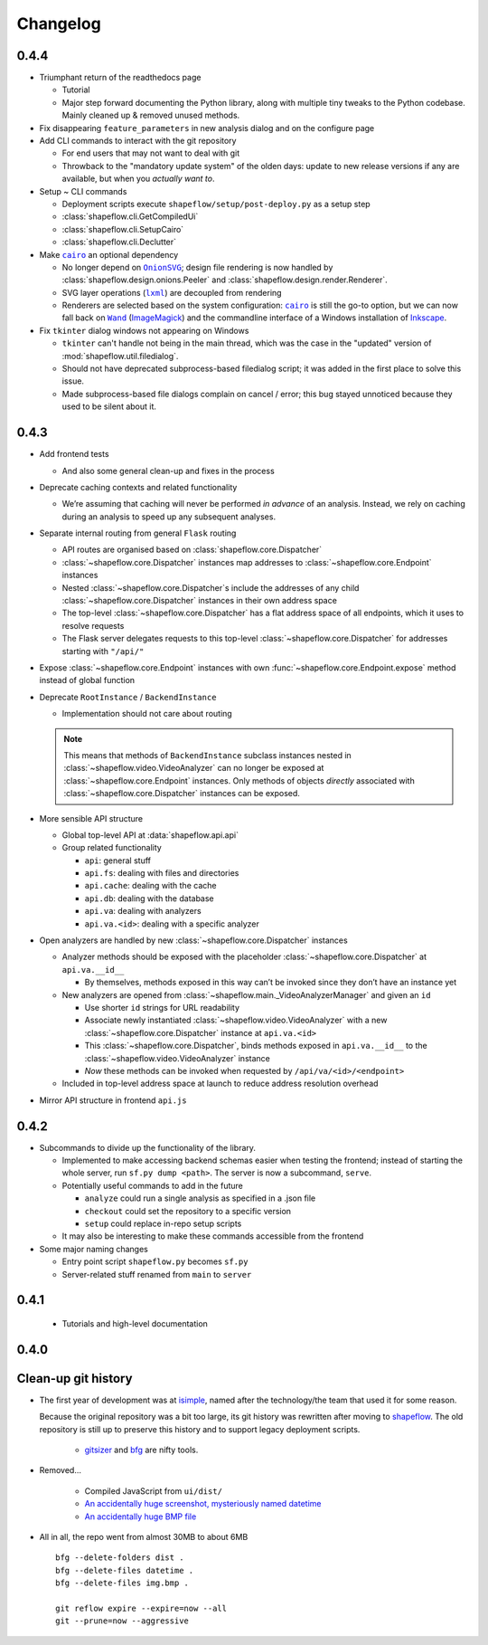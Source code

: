 Changelog
=========

0.4.4
-----

* Triumphant return of the readthedocs page

  * Tutorial

  * Major step forward documenting the Python library, along with multiple
    tiny tweaks to the Python codebase. Mainly cleaned up & removed unused
    methods.

* Fix disappearing ``feature_parameters`` in new analysis dialog and on the
  configure page

* Add CLI commands to interact with the git repository

  * For end users that may not want to deal with git

  * Throwback to the "mandatory update system" of the olden days:
    update to new release versions if any are available, but when you
    *actually want to*.

* Setup ~ CLI commands

  * Deployment scripts execute ``shapeflow/setup/post-deploy.py`` as a setup step

  * :class:`shapeflow.cli.GetCompiledUi`

  * :class:`shapeflow.cli.SetupCairo`

  * :class:`shapeflow.cli.Declutter`

* Make |cairo|_ an optional dependency

  * No longer depend on |OnionSVG|_; design file rendering is now handled by
    :class:`shapeflow.design.onions.Peeler` and
    :class:`shapeflow.design.render.Renderer`.
  * SVG layer operations (|lxml|_) are decoupled from rendering
  * Renderers are selected based on the system configuration: |cairo|_ is
    still the go-to option, but we can now fall back on
    |Wand|_ (`ImageMagick`_)
    and the commandline interface of a Windows installation of `Inkscape`_.

* Fix ``tkinter`` dialog windows not appearing on Windows

  * ``tkinter`` can't handle not being in the main thread, which was the case
    in the "updated" version of :mod:`shapeflow.util.filedialog`.

  * Should not have deprecated subprocess-based filedialog script; it was
    added in the first place to solve this issue.

  * Made subprocess-based file dialogs complain on cancel / error; this bug
    stayed unnoticed because they used to be silent about it.

0.4.3
-----

* Add frontend tests

  * And also some general clean-up and fixes in the process

* Deprecate caching contexts and related functionality

  * We’re assuming that caching will never be performed *in advance*
    of an analysis. Instead, we rely on caching during an analysis to
    speed up any subsequent analyses.

* Separate internal routing from general ``Flask`` routing

  * API routes are organised based on :class:`shapeflow.core.Dispatcher`

  * :class:`~shapeflow.core.Dispatcher` instances map addresses to
    :class:`~shapeflow.core.Endpoint` instances

  * Nested :class:`~shapeflow.core.Dispatcher`s include the addresses
    of any child :class:`~shapeflow.core.Dispatcher` instances in their
    own address space

  * The top-level :class:`~shapeflow.core.Dispatcher` has a flat
    address space of all endpoints, which it uses to resolve requests

  * The Flask server delegates requests to this top-level
    :class:`~shapeflow.core.Dispatcher` for addresses
    starting with ``"/api/"``

* Expose :class:`~shapeflow.core.Endpoint` instances with own
  :func:`~shapeflow.core.Endpoint.expose` method instead of global function

* Deprecate ``RootInstance`` / ``BackendInstance``

  * Implementation should not care about routing

  .. note::
      This means that methods of ``BackendInstance`` subclass instances
      nested in :class:`~shapeflow.video.VideoAnalyzer` can no longer be
      exposed at :class:`~shapeflow.core.Endpoint` instances. Only methods
      of objects *directly* associated with
      :class:`~shapeflow.core.Dispatcher` instances can be exposed.

* More sensible API structure

  * Global top-level API at :data:`shapeflow.api.api`

  * Group related functionality

    * ``api``: general stuff

    * ``api.fs``: dealing with files and directories

    * ``api.cache``: dealing with the cache

    * ``api.db``: dealing with the database

    * ``api.va``: dealing with analyzers

    * ``api.va.<id>``: dealing with a specific analyzer

* Open analyzers are handled by new
  :class:`~shapeflow.core.Dispatcher` instances

  * Analyzer methods should be exposed with the placeholder
    :class:`~shapeflow.core.Dispatcher` at ``api.va.__id__``

    * By themselves, methods exposed in this way can’t be
      invoked since they don’t have an instance yet

  * New analyzers are opened from
    :class:`~shapeflow.main._VideoAnalyzerManager` and given an ``id``

    * Use shorter ``id`` strings for URL readability

    * Associate newly instantiated
      :class:`~shapeflow.video.VideoAnalyzer` with a new
      :class:`~shapeflow.core.Dispatcher` instance at ``api.va.<id>``

    * This :class:`~shapeflow.core.Dispatcher`, binds methods exposed in
      ``api.va.__id__`` to the :class:`~shapeflow.video.VideoAnalyzer`
      instance

    * *Now* these methods can be invoked
      when requested by ``/api/va/<id>/<endpoint>``

  * Included in top-level address space at launch
    to reduce address resolution overhead

* Mirror API structure in frontend ``api.js``

0.4.2
-----

* Subcommands to divide up the functionality of the library.

  * Implemented to make accessing backend schemas easier when testing the
    frontend; instead of starting the whole server,
    run ``sf.py dump <path>``. The server is now a subcommand, ``serve``.

  * Potentially useful commands to add in the future

    * ``analyze`` could run a single analysis as specified in a .json file

    * ``checkout`` could set the repository to a specific version

    * ``setup`` could replace in-repo setup scripts

  * It may also be interesting to make these commands accessible
    from the frontend

* Some major naming changes

  * Entry point script ``shapeflow.py`` becomes ``sf.py``

  * Server-related stuff renamed from ``main`` to ``server``

0.4.1
-----

  * Tutorials and high-level documentation

0.4.0
-----

Clean-up git history
--------------------

* The first year of development was at `isimple`_, named after the
  technology/the team that used it for some reason.

  Because the original repository was a bit too large, its git history was
  rewritten after moving to `shapeflow`_. The old repository is still up to
  preserve this history and to support legacy deployment scripts.

    * `gitsizer`_ and `bfg`_ are nifty tools.

* Removed...

    * Compiled JavaScript from ``ui/dist/``

    * `An accidentally huge screenshot, mysteriously named datetime <rm1_>`_

    * `An accidentally huge BMP file <rm2_>`_

* All in all, the repo went from almost 30MB to about 6MB ::

   bfg --delete-folders dist .
   bfg --delete-files datetime .
   bfg --delete-files img.bmp .

   git reflow expire --expire=now --all
   git --prune=now --aggressive

.. _shapeflow: https://github.com/ybnd/shapeflow
.. _isimple: https://github.com/ybnd/isimple
.. _gitsizer: https://github.com/github/git-sizer
.. _bfg: https://rtyley.github.io/bfg-repo-cleaner

.. _rm1: https://github.com/ybnd/isimple/commit/b65a0fe914a44bff6b2bba4ed155a9cd24d54e10
.. _rm2: https://github.com/ybnd/isimple/commit/af1b251b90efcd670d220de8f25975ff7bc8321d

.. |cairo| replace:: ``cairo``
.. |cairosvg| replace:: ``cairosvg``
.. |lxml| replace:: ``lxml``
.. |Wand| replace:: ``Wand``
.. |OnionSVG| replace:: ``OnionSVG``
.. _cairosvg: https://cairosvg.org/
.. _cairo: https://www.cairographics.org/
.. _lxml: https://lxml.de/
.. _Wand: https://docs.wand-py.org/en/0.6.6/
.. _ImageMagick: https://imagemagick.org/index.php
.. _Inkscape: https://inkscape.org/
.. _OnionSVG: https://github.com/ybnd/OnionSVG